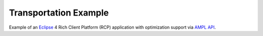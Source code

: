Transportation Example
======================

Example of an `Eclipse <https://eclipse.org/home/index.php>`_ 4 Rich Client Platform (RCP)
application with optimization support via `AMPL API <http://ampl.com/products/api/>`_.
